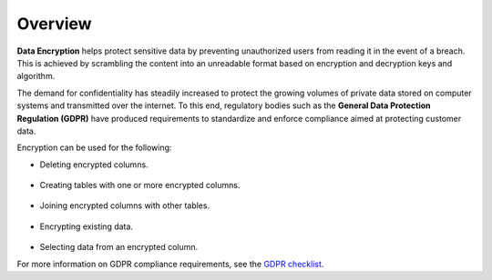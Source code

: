 .. _data_encryption_overview:

***********************
Overview
***********************
**Data Encryption** helps protect sensitive data by preventing unauthorized users from reading it in the event of a breach. This is achieved by scrambling the content into an unreadable format based on encryption and decryption keys and algorithm.

The demand for confidentiality has steadily increased to protect the growing volumes of private data stored on computer systems and transmitted over the internet. To this end, regulatory bodies such as the **General Data Protection Regulation (GDPR)** have produced requirements to standardize and enforce compliance aimed at protecting customer data.

Encryption can be used for the following:

* Deleting encrypted columns.

   ::
   
* Creating tables with one or more encrypted columns.

   ::
   
* Joining encrypted columns with other tables.

   ::
   
* Encrypting existing data.

   ::
   
* Selecting data from an encrypted column.

For more information on GDPR compliance requirements, see the `GDPR checklist <https://gdpr.eu/checklist/>`_.